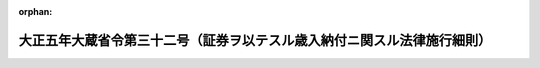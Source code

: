 .. _205M10000040032_20210101_502M60000040073:

:orphan:

========================================================================
大正五年大蔵省令第三十二号（証券ヲ以テスル歳入納付ニ関スル法律施行細則）
========================================================================

.. raw:: html
    
    
    <main id="contentsLaw" class="active">
    <div id="innerDocument" class="active">
    
    
    
    
    <div style="margin-bottom: 12px;">
    <div id="lawTitleNo" style="font-size: 1.067rem; font-weight: bold;" class="_shokanBoxParent">大正五年大蔵省令第三十二号<div class="_shokanBox"></div>
    <div class="_inyoBox" id="_inyo_"></div>
    </div>
    <div id="lawTitle" style="margin-left: 3rem; font-size: 1.5rem; font-weight: bold; line-height: 1.25em;" class="_shokanBoxParent">
    <span data-xpath="">大正五年大蔵省令第三十二号（証券ヲ以テスル歳入納付ニ関スル法律施行細則）</span><div class="_shokanBox" id="_shokan_"><div class="_shokanBtnIcons"></div></div>
    <div class="_inyoBox" id="_inyo_"></div>
    </div>
    </div><section id="EnactStatement" class="active EnactStatement"><div class="_div_EnactStatement _shokanBoxParent" style="text-indent: 1em;">
    <span data-xpath="">証券ヲ以テスル歳入納付ニ関スル法律施行細則左ノ通定メ大正六年一月一日ヨリ之ヲ施行ス</span><div class="_shokanBox" id="_shokan_"><div class="_shokanBtnIcons"></div></div>
    <div class="_inyoBox" id="_inyo_"></div>
    </div></section><section id="MainProvision" class="active MainProvision"><section id="" class="active Article"><div style="margin-left: 1em; text-indent: -1em;" id="" class="_div_ArticleTitle _shokanBoxParent">
    <span style="font-weight: bold;">第一条</span>　<span data-xpath="">証券ヲ以テ租税又ハ歳入金ヲ納付セムトスル者ハ其ノ証券ノ裏面ニ記名捺印シ指定ノ場所ニ之ヲ納付スヘシ納税告知書、納入告知書、納付書又ハ払込通知書ノ交付ヲ受ケタル者ニ在リテハ之ヲ添附スルコトヲ要ス</span><div class="_shokanBox" id="_shokan_"><div class="_shokanBtnIcons"></div></div>
    <div class="_inyoBox" id="_inyo_"></div>
    </div></section><section id="" class="active Article"><div style="margin-left: 1em; text-indent: -1em;" id="" class="_div_ArticleTitle _shokanBoxParent">
    <span style="font-weight: bold;">第一条ノ二</span>　<span data-xpath="">国債証券ノ利札（記名式ノモノヲ除ク）ハ当該利札ニ対スル利子支払ノ際課税セラルル租税ノ額ニ相当スル金額ヲ控除シタルモノヲ以テ納付金額ト為スヘシ</span><span data-xpath="">但シ法令ノ規定ニ依リ租税ヲ課セラレサルモノニ付テハ此ノ限ニ在ラス</span><div class="_shokanBox" id="_shokan_"><div class="_shokanBtnIcons"></div></div>
    <div class="_inyoBox" id="_inyo_"></div>
    </div></section><section id="" class="active Article"><div style="margin-left: 1em; text-indent: -1em;" id="" class="_div_ArticleTitle _shokanBoxParent">
    <span style="font-weight: bold;">第二条</span>　<span data-xpath="">出納官吏（出納員ヲ含ム以下同シ）、日本銀行又ハ市町村ニ於テ証券ヲ受領シタルトキハ歳入金又ハ租税ノ受入金ノ領収証書、歳入徴収官又ハ国税収納命令官ニ対スル領収済報告書又ハ領収済通知書ニ「証券受領」ト記載シ歳入金又ハ租税ノ受入金ノ一部分ヲ証券ヲ以テ受領シタル場合ニ於テハ其ノ証券金額ヲ附記スルコトヲ要ス</span><span data-xpath="">但シ第三項乃至第六項ノ規定ニ依ル場合ヲ除ク</span><div class="_shokanBox" id="_shokan_"><div class="_shokanBtnIcons"></div></div>
    <div class="_inyoBox" id="_inyo_"></div>
    </div>
    <div style="margin-left: 1em; text-indent: -1em;" class="_div_ParagraphSentence _shokanBoxParent">
    <span style="font-weight: bold;">②</span>　<span data-xpath="">前項ノ場合ニ於テ其ノ受領シタル証券中前条ノ規定ニ依リ利子支払ノ際課税セラルル租税ノ額ニ相当スル金額ヲ控除シタルモノヲ以テ納付金額ト為シタル国債証券ノ利札（記名式ノモノヲ除ク）アルトキハ「国債利札」ト記載シ其ノ納付金額ヲ附記スルコトヲ要ス</span><div class="_shokanBox" id="_shokan_"><div class="_shokanBtnIcons"></div></div>
    <div class="_inyoBox" id="_inyo_"></div>
    </div>
    <div style="margin-left: 1em; text-indent: -1em;" class="_div_ParagraphSentence _shokanBoxParent">
    <span style="font-weight: bold;">③</span>　<span data-xpath="">日本銀行（本店、支店、代理店又ハ歳入代理店（郵便貯金銀行（郵政民営化法（平成十七年法律第九十七号）第九十四条ニ規定スル郵便貯金銀行ヲ謂フ以下同ジ）ノ営業所、郵便局（簡易郵便局法（昭和二十四年法律第二百十三号）第二条ニ規定スル郵便窓口業務ヲ行フ日本郵便株式会社ノ営業所デ郵便貯金銀行ヲ所属銀行トスル銀行代理業（銀行法（昭和五十六年法律第五十九号）第二条第十四項ニ規定スル銀行代理業ヲ謂フ以下此ノ項ニ於テ同ジ）ノ業務ヲ行フモノヲ謂フ以下同ジ）及ビ簡易郵便局（簡易郵便局法第七条第一項ニ規定スル施設デ郵便貯金銀行ヲ所属銀行トスル銀行代理業ノ業務ヲ行フモノヲ謂フ第四項及ビ第五項ニ於テ同ジ）ヲ除ク））ニ於テ納人ヨリ歳入徴収官事務規程（昭和二十七年大蔵省令第百四十一号以下「歳入規程」ト称ス）第二十一条の六第一項第一号乃至第六号及ビ第九号ニ掲グル納入告知書又ハ納付書並ニ同条第二項第二号及ビ第三号ニ掲グル納付書ヲ添ヘ証券ヲ以テ納付ヲ受ケタル場合ニ於テ納人ニ交付スベキ領収証書及ビ日本銀行国庫金取扱規程（昭和二十二年大蔵省令第九十三号以下「国庫金規程」ト称ス）第十四条の二第一項本文若ハ日本銀行の歳入金等の受入に関する特別取扱手続（昭和二十四年大蔵省令第百号以下「特別手続」ト称ス）第三条第二項本文ノ規定ニ依リ日本銀行統轄店ニ送付スベキ領収済通知書又ハ国庫金規程第十四条の二第一項但書若ハ特別手続第三条第二項但書ノ規定ニ依リ代行機関ニ送信スベキ領収済通知情報ニ納付スベキ金額ノ全部又ハ一部ヲ証券ヲ以テ受領シタル旨ノ記載又ハ記録ヲ為スベシ</span><div class="_shokanBox" id="_shokan_"><div class="_shokanBtnIcons"></div></div>
    <div class="_inyoBox" id="_inyo_"></div>
    </div>
    <div style="margin-left: 1em; text-indent: -1em;" class="_div_ParagraphSentence _shokanBoxParent">
    <span style="font-weight: bold;">④</span>　<span data-xpath="">日本銀行代理店又ハ歳入代理店（郵便貯金銀行ノ営業所、郵便局及ビ簡易郵便局ヲ除ク）ニ於テ納人ヨリ歳入規程第二十一条の六第二項第四号ニ掲グル納付書ヲ添ヘ証券ヲ以テ納付ヲ受ケタル場合ニ於テ領収済通知書ノ記載事項ニ付電気通信回線ニ依リ送信シ得ルトキハ納人ニ交付スベキ領収証書及ビ国庫金規程第十四条の三若ハ特別手続第三条第七項ノ規定ニ依リ代行機関ニ送信スル領収済通知情報ニ納付スベキ金額ノ全部又ハ一部ヲ証券ヲ以テ受領シタル旨ノ記載又ハ記録ヲ為スベシ</span><div class="_shokanBox" id="_shokan_"><div class="_shokanBtnIcons"></div></div>
    <div class="_inyoBox" id="_inyo_"></div>
    </div>
    <div style="margin-left: 1em; text-indent: -1em;" class="_div_ParagraphSentence _shokanBoxParent">
    <span style="font-weight: bold;">⑤</span>　<span data-xpath="">歳入代理店（郵便貯金銀行ノ営業所、郵便局及ビ簡易郵便局ニ限ル）ニ於テ納人ヨリ歳入規程第二十一条の六第一項第一号乃至第六号及ビ第九号ニ掲グル納入告知書又ハ納付書並ニ同条第二項第二号乃至第四号ニ掲グル納付書ヲ添ヘ証券ヲ以テ納付ヲ受ケタル場合ニ於テ納人ニ交付スベキ領収証書及ビ特別手続第三条第三項本文ノ規定ニ依リ指定代理店ニ送付スベキ領収済通知書又ハ同項但書ノ規定ニ依リ代行機関ニ送信スル領収済通知情報ニ納付スベキ金額ノ全部又ハ一部ヲ証券ヲ以テ受領シタル旨ノ記載又ハ記録ヲ為スベシ</span><div class="_shokanBox" id="_shokan_"><div class="_shokanBtnIcons"></div></div>
    <div class="_inyoBox" id="_inyo_"></div>
    </div>
    <div style="margin-left: 1em; text-indent: -1em;" class="_div_ParagraphSentence _shokanBoxParent">
    <span style="font-weight: bold;">⑥</span>　<span data-xpath="">前三項ノ場合ニ於テ納付ヲ受ケタル証券金額ガ納入告知書又ハ納付書ニ記載セラルル納付スベキ金額ノ一部分ナルトキハ領収証書ニ領収金額ヲ付記スベシ</span><div class="_shokanBox" id="_shokan_"><div class="_shokanBtnIcons"></div></div>
    <div class="_inyoBox" id="_inyo_"></div>
    </div></section><section id="" class="active Article"><div style="margin-left: 1em; text-indent: -1em;" id="" class="_div_ArticleTitle _shokanBoxParent">
    <span style="font-weight: bold;">第三条</span>　<span data-xpath="">受領シタル証券ハ遅滞ナク其ノ支払人ニ提示シ支払ノ請求ヲ為スヘシ</span><span data-xpath="">但シ出納官吏又ハ市町村ノ受領シタル証券ニシテ次ノ各号ノ要件ヲ具フルモノハ別紙様式ノ仕訳書ヲ添付シテ之ヲ日本銀行ニ払込又ハ送付スルコトヲ得</span><div class="_shokanBox" id="_shokan_"><div class="_shokanBtnIcons"></div></div>
    <div class="_inyoBox" id="_inyo_"></div>
    </div>
    <div id="" style="margin-left: 2em; text-indent: -1em;" class="_div_ItemSentence _shokanBoxParent">
    <span style="font-weight: bold;">一</span>　<span data-xpath="">証券ノ支払場所カ日本銀行本店、支店又ハ代理店若ハ歳入代理店（郵便貯金銀行ノ営業所及ビ郵便局ヲ除ク）所在地ニ在ルモノ</span><div class="_shokanBox" id="_shokan_"><div class="_shokanBtnIcons"></div></div>
    <div class="_inyoBox" id="_inyo_"></div>
    </div>
    <div id="" style="margin-left: 2em; text-indent: -1em;" class="_div_ItemSentence _shokanBoxParent">
    <span style="font-weight: bold;">二</span>　<span data-xpath="">日本銀行ニ到達後提示期間ノ満了迄ニ三日以上ノ余裕アルモノ</span><div class="_shokanBox" id="_shokan_"><div class="_shokanBtnIcons"></div></div>
    <div class="_inyoBox" id="_inyo_"></div>
    </div>
    <div style="margin-left: 1em; text-indent: -1em;" class="_div_ParagraphSentence _shokanBoxParent">
    <span style="font-weight: bold;">②</span>　<span data-xpath="">出納官吏又ハ市町村支払保証ヲ要セサル旨ノ承認ヲ得タル納人ヨリ支払保証ナキ小切手ヲ受領シタル場合ニ於テ之ヲ日本銀行ニ払込又ハ送付セムトスルトキハ其ノ裏面ニ「無保証承認」ト記載スヘシ</span><div class="_shokanBox" id="_shokan_"><div class="_shokanBtnIcons"></div></div>
    <div class="_inyoBox" id="_inyo_"></div>
    </div></section><section id="" class="active Article"><div style="margin-left: 1em; text-indent: -1em;" id="" class="_div_ArticleTitle _shokanBoxParent">
    <span style="font-weight: bold;">第四条</span>　<span data-xpath="">出納官吏ノ払込又ハ市町村ノ送付ニ係ル証券中前条第二項ニ規定スル記載セサルモノアルトキハ日本銀行ハ之カ受領ヲ拒絶スヘシ</span><div class="_shokanBox" id="_shokan_"><div class="_shokanBtnIcons"></div></div>
    <div class="_inyoBox" id="_inyo_"></div>
    </div></section><section id="" class="active Article"><div style="margin-left: 1em; text-indent: -1em;" id="" class="_div_ArticleTitle _shokanBoxParent">
    <span style="font-weight: bold;">第五条</span>　<span data-xpath="">大正五年勅令第二百五十六号第二条ノ規定ニ該当スル場合ニ於テハ出納官吏、日本銀行又ハ市町村ハ直ニ其ノ支払ナカリシ金額ニ相当スル領収済額ヲ取消スヘシ領収済額ヲ取消シタル出納官吏又ハ日本銀行ハ遅滞ナク其ノ旨ヲ歳入徴収官又ハ国税収納命令官（各分掌官経由）ニ報告スルコトヲ要ス</span><div class="_shokanBox" id="_shokan_"><div class="_shokanBtnIcons"></div></div>
    <div class="_inyoBox" id="_inyo_"></div>
    </div>
    <div style="margin-left: 1em; text-indent: -1em;" class="_div_ParagraphSentence _shokanBoxParent">
    <span style="font-weight: bold;">②</span>　<span data-xpath="">出納官吏ノ払込又ハ市町村ノ送付ニ係ルモノニ付領収済額ヲ取消シタルトキハ日本銀行ハ直ニ其ノ旨ヲ出納官吏又ハ市町村ニ通知シ該証券ヲ返付スヘシ</span><div class="_shokanBox" id="_shokan_"><div class="_shokanBtnIcons"></div></div>
    <div class="_inyoBox" id="_inyo_"></div>
    </div>
    <div style="margin-left: 1em; text-indent: -1em;" class="_div_ParagraphSentence _shokanBoxParent">
    <span style="font-weight: bold;">③</span>　<span data-xpath="">出納官吏又ハ市町村前項ニ依リ証券ノ返付ヲ受ケタルトキハ直ニ其ノ受領証書ヲ日本銀行ニ送付スヘシ</span><div class="_shokanBox" id="_shokan_"><div class="_shokanBtnIcons"></div></div>
    <div class="_inyoBox" id="_inyo_"></div>
    </div></section><section id="" class="active Article"><div style="margin-left: 1em; text-indent: -1em;" id="" class="_div_ArticleTitle _shokanBoxParent">
    <span style="font-weight: bold;">第六条</span>　<span data-xpath="">市町村領収済額ヲ取消シタルトキハ納人ニ対シ前ニ発付又ハ交付シタルモノト同一納期日ノ納入通知書又ハ之ニ準ズベキモノヲ送付スベシ</span><div class="_shokanBox" id="_shokan_"><div class="_shokanBtnIcons"></div></div>
    <div class="_inyoBox" id="_inyo_"></div>
    </div></section><section id="" class="active Article"><div style="margin-left: 1em; text-indent: -1em;" id="" class="_div_ArticleTitle _shokanBoxParent">
    <span style="font-weight: bold;">第七条</span>　<span data-xpath="">大正五年勅令第二百五十六号第三条ノ通知書ハ納人ヨリ証券ヲ受領シタル出納官吏、日本銀行又ハ市町村之ヲ発スヘシ</span><div class="_shokanBox" id="_shokan_"><div class="_shokanBtnIcons"></div></div>
    <div class="_inyoBox" id="_inyo_"></div>
    </div>
    <div style="margin-left: 1em; text-indent: -1em;" class="_div_ParagraphSentence _shokanBoxParent">
    <span style="font-weight: bold;">②</span>　<span data-xpath="">前項通知書ノ送達ヲ為スコト能ハサル場合ニ於ケル公告ハ官報ニ掲載シテ之ヲ為スヘシ</span><span data-xpath="">但シ出納官吏在勤官署、日本銀行又ハ市町村ノ掲示場ニ七日間掲示シテ之ニ代フルコトヲ得</span><div class="_shokanBox" id="_shokan_"><div class="_shokanBtnIcons"></div></div>
    <div class="_inyoBox" id="_inyo_"></div>
    </div></section><section id="" class="active Article"><div style="margin-left: 1em; text-indent: -1em;" id="" class="_div_ArticleTitle _shokanBoxParent">
    <span style="font-weight: bold;">第八条</span>　<span data-xpath="">支払ナカリシ証券ノ還付ヲ受ケムトスル納人ハ其ノ証券ヲ納付シタル官署、日本銀行又ハ市町村役場ニ就キ之カ請求ヲ為スヘシ</span><div class="_shokanBox" id="_shokan_"><div class="_shokanBtnIcons"></div></div>
    <div class="_inyoBox" id="_inyo_"></div>
    </div>
    <div style="margin-left: 1em; text-indent: -1em;" class="_div_ParagraphSentence _shokanBoxParent">
    <span style="font-weight: bold;">②</span>　<span data-xpath="">出納官吏、日本銀行又ハ市町村ハ領収証書ヲ徴シ之ト引換ニ証券ヲ還付スヘシ</span><div class="_shokanBox" id="_shokan_"><div class="_shokanBtnIcons"></div></div>
    <div class="_inyoBox" id="_inyo_"></div>
    </div></section><section id="" class="active Article"><div style="margin-left: 1em; text-indent: -1em;" id="" class="_div_ArticleTitle _shokanBoxParent">
    <span style="font-weight: bold;">第九条</span>　<span data-xpath="">郵便若ハ民間事業者による信書の送達に関する法律（平成十四年法律第九十九号）第二条第六項ニ規定スル一般信書便事業者若ハ同条第九項ニ規定スル特定信書便事業者ニ依ル同条第二項ニ規定スル信書便ニ依リ納付シタル証券ニシテ受領スヘカラサルモノ又ハ受領シタル証券ニシテ偽造、変造若ハ違式ナルモノニ付テハ第五条乃至第八条ノ規定ヲ準用ス</span><div class="_shokanBox" id="_shokan_"><div class="_shokanBtnIcons"></div></div>
    <div class="_inyoBox" id="_inyo_"></div>
    </div></section><section id="" class="active Article"><div style="margin-left: 1em; text-indent: -1em;" id="" class="_div_ArticleTitle _shokanBoxParent">
    <span style="font-weight: bold;">第十条</span>　<span data-xpath="">証券ノ提示期間ヲ経過シタルカ為支払ヲ受クルコトヲ得サルトキ又ハ証券ヲ亡失シタルトキハ出納官吏在勤官署、日本銀行又ハ市町村ハ証券ノ種類ニ従ヒ直ニ当該法規ノ定ムル所ニ依リ必要ナル手続ヲ為シ支払又ハ償還ノ請求ヲ為スヘシ</span><div class="_shokanBox" id="_shokan_"><div class="_shokanBtnIcons"></div></div>
    <div class="_inyoBox" id="_inyo_"></div>
    </div>
    <div style="margin-left: 1em; text-indent: -1em;" class="_div_ParagraphSentence _shokanBoxParent">
    <span style="font-weight: bold;">②</span>　<span data-xpath="">前項ノ場合ニ於テ裁判上ノ行為ヲ必要トスルトキハ出納官吏在勤官署ニ在リテハ民事訴訟ニ付国ヲ代表スル所属官庁ニ、日本銀行ニ在リテハ財務大臣ニ遅滞ナク其ノ事由ヲ具シテ之カ処理ヲ申請スヘシ</span><div class="_shokanBox" id="_shokan_"><div class="_shokanBtnIcons"></div></div>
    <div class="_inyoBox" id="_inyo_"></div>
    </div>
    <div style="margin-left: 1em; text-indent: -1em;" class="_div_ParagraphSentence _shokanBoxParent">
    <span style="font-weight: bold;">③</span>　<span data-xpath="">市町村ハ第一項ニ依リ支払又ハ償還ヲ受クルニ先タチ之ニ相当スル金額ヲ日本銀行ニ送付スルコトヲ得</span><div class="_shokanBox" id="_shokan_"><div class="_shokanBtnIcons"></div></div>
    <div class="_inyoBox" id="_inyo_"></div>
    </div></section><section id="" class="active Article"><div style="margin-left: 1em; text-indent: -1em;" id="" class="_div_ArticleTitle _shokanBoxParent">
    <span style="font-weight: bold;">第十一条</span>　<span data-xpath="">亡失シタル証券又ハ提示期間ヲ経過シタル証券ニシテ支払又ハ償還ヲ受クルコトヲ得サリシモノノ金額ニ付テハ出納官吏、日本銀行又ハ市町村ハ避クヘカラサル事由ヲ証明スルニアラサレハ其ノ責任ヲ免カルルコトヲ得ス</span><div class="_shokanBox" id="_shokan_"><div class="_shokanBtnIcons"></div></div>
    <div class="_inyoBox" id="_inyo_"></div>
    </div></section><section id="" class="active Article"><div style="margin-left: 1em; text-indent: -1em;" id="" class="_div_ArticleTitle _shokanBoxParent">
    <span style="font-weight: bold;">第十二条</span>　<span data-xpath="">出納官吏、日本銀行又ハ市町村ニ於テ証券ヲ受領シタルトキハ現金ニ準シテ之ヲ取扱フヘシ</span><div class="_shokanBox" id="_shokan_"><div class="_shokanBtnIcons"></div></div>
    <div class="_inyoBox" id="_inyo_"></div>
    </div>
    <div style="margin-left: 1em; text-indent: -1em;" class="_div_ParagraphSentence _shokanBoxParent">
    <span style="font-weight: bold;">②</span>　<span data-xpath="">市町村ハ受領証券仕訳簿ヲ備ヘ納人別ニ之カ整理ヲ為スヘシ</span><div class="_shokanBox" id="_shokan_"><div class="_shokanBtnIcons"></div></div>
    <div class="_inyoBox" id="_inyo_"></div>
    </div></section><section id="" class="active Article"><div style="margin-left: 1em; text-indent: -1em;" id="" class="_div_ArticleTitle _shokanBoxParent">
    <span style="font-weight: bold;">第十三条</span>　<span data-xpath="">本令中市町村ニ関スル規定ハ法令ニ依リ租税及歳入ヲ徴収シ其ノ徴収金ヲ国庫ニ送付スベキ責任アル者ニ之ヲ準用ス</span><div class="_shokanBox" id="_shokan_"><div class="_shokanBtnIcons"></div></div>
    <div class="_inyoBox" id="_inyo_"></div>
    </div></section></section><section id="" class="active SupplProvision"><div class="_div_SupplProvisionLabel SupplProvisionLabel _shokanBoxParent" style="margin-bottom: 10px; margin-left: 3em; font-weight: bold;">
    <span data-xpath="">附　則</span>　（大正一一年四月一日大蔵省令第三六号）<div class="_shokanBox" id="_shokan_"><div class="_shokanBtnIcons"></div></div>
    <div class="_inyoBox" id="_inyo_"></div>
    </div>
    <section class="active Paragraph"><div style="text-indent: 1em;" class="_div_ParagraphSentence _shokanBoxParent">
    <span data-xpath="">本令ハ公布ノ日ヨリ之ヲ施行ス</span><div class="_shokanBox" id="_shokan_"><div class="_shokanBtnIcons"></div></div>
    <div class="_inyoBox" id="_inyo_"></div>
    </div></section></section><section id="" class="active SupplProvision"><div class="_div_SupplProvisionLabel SupplProvisionLabel _shokanBoxParent" style="margin-bottom: 10px; margin-left: 3em; font-weight: bold;">
    <span data-xpath="">附　則</span>　（大正一五年八月二八日大蔵省令第三二号）<div class="_shokanBox" id="_shokan_"><div class="_shokanBtnIcons"></div></div>
    <div class="_inyoBox" id="_inyo_"></div>
    </div>
    <section class="active Paragraph"><div style="text-indent: 1em;" class="_div_ParagraphSentence _shokanBoxParent">
    <span data-xpath="">本令ハ公布ノ日ヨリ之ヲ施行ス</span><div class="_shokanBox" id="_shokan_"><div class="_shokanBtnIcons"></div></div>
    <div class="_inyoBox" id="_inyo_"></div>
    </div></section></section><section id="" class="active SupplProvision"><div class="_div_SupplProvisionLabel SupplProvisionLabel _shokanBoxParent" style="margin-bottom: 10px; margin-left: 3em; font-weight: bold;">
    <span data-xpath="">附　則</span>　（昭和一五年七月一三日大蔵省令第五三号）<div class="_shokanBox" id="_shokan_"><div class="_shokanBtnIcons"></div></div>
    <div class="_inyoBox" id="_inyo_"></div>
    </div>
    <section class="active Paragraph"><div style="text-indent: 1em;" class="_div_ParagraphSentence _shokanBoxParent">
    <span data-xpath="">本令ハ公布ノ日ヨリ之ヲ施行ス</span><div class="_shokanBox" id="_shokan_"><div class="_shokanBtnIcons"></div></div>
    <div class="_inyoBox" id="_inyo_"></div>
    </div></section></section><section id="" class="active SupplProvision"><div class="_div_SupplProvisionLabel SupplProvisionLabel _shokanBoxParent" style="margin-bottom: 10px; margin-left: 3em; font-weight: bold;">
    <span data-xpath="">附　則</span>　（昭和二七年一一月二九日大蔵省令第一四一号）　抄<div class="_shokanBox" id="_shokan_"><div class="_shokanBtnIcons"></div></div>
    <div class="_inyoBox" id="_inyo_"></div>
    </div>
    <section class="active Paragraph"><div style="margin-left: 1em; text-indent: -1em;" class="_div_ParagraphSentence _shokanBoxParent">
    <span style="font-weight: bold;">１</span>　<span data-xpath="">この省令は、昭和二十八年一月一日から施行する。</span><div class="_shokanBox" id="_shokan_"><div class="_shokanBtnIcons"></div></div>
    <div class="_inyoBox" id="_inyo_"></div>
    </div></section></section><section id="" class="active SupplProvision"><div class="_div_SupplProvisionLabel SupplProvisionLabel _shokanBoxParent" style="margin-bottom: 10px; margin-left: 3em; font-weight: bold;">
    <span data-xpath="">附　則</span>　（昭和二九年五月三一日大蔵省令第四〇号）　抄<div class="_shokanBox" id="_shokan_"><div class="_shokanBtnIcons"></div></div>
    <div class="_inyoBox" id="_inyo_"></div>
    </div>
    <section class="active Paragraph"><div style="margin-left: 1em; text-indent: -1em;" class="_div_ParagraphSentence _shokanBoxParent">
    <span style="font-weight: bold;">１</span>　<span data-xpath="">この省令は、公布の日から施行し、昭和二十九年四月一日から適用する。</span><div class="_shokanBox" id="_shokan_"><div class="_shokanBtnIcons"></div></div>
    <div class="_inyoBox" id="_inyo_"></div>
    </div></section></section><section id="" class="active SupplProvision"><div class="_div_SupplProvisionLabel SupplProvisionLabel _shokanBoxParent" style="margin-bottom: 10px; margin-left: 3em; font-weight: bold;">
    <span data-xpath="">附　則</span>　（昭和三九年九月四日大蔵省令第六三号）<div class="_shokanBox" id="_shokan_"><div class="_shokanBtnIcons"></div></div>
    <div class="_inyoBox" id="_inyo_"></div>
    </div>
    <section class="active Paragraph"><div style="text-indent: 1em;" class="_div_ParagraphSentence _shokanBoxParent">
    <span data-xpath="">この省令は、昭和三十九年九月二十日から施行する。</span><div class="_shokanBox" id="_shokan_"><div class="_shokanBtnIcons"></div></div>
    <div class="_inyoBox" id="_inyo_"></div>
    </div></section></section><section id="" class="active SupplProvision"><div class="_div_SupplProvisionLabel SupplProvisionLabel _shokanBoxParent" style="margin-bottom: 10px; margin-left: 3em; font-weight: bold;">
    <span data-xpath="">附　則</span>　（平成一二年九月二九日大蔵省令第七五号）　抄<div class="_shokanBox" id="_shokan_"><div class="_shokanBtnIcons"></div></div>
    <div class="_inyoBox" id="_inyo_"></div>
    </div>
    <section class="active Paragraph"><div style="margin-left: 1em; text-indent: -1em;" class="_div_ParagraphSentence _shokanBoxParent">
    <span style="font-weight: bold;">１</span>　<span data-xpath="">この省令は、平成十三年一月六日から施行する。</span><div class="_shokanBox" id="_shokan_"><div class="_shokanBtnIcons"></div></div>
    <div class="_inyoBox" id="_inyo_"></div>
    </div></section></section><section id="" class="active SupplProvision"><div class="_div_SupplProvisionLabel SupplProvisionLabel _shokanBoxParent" style="margin-bottom: 10px; margin-left: 3em; font-weight: bold;">
    <span data-xpath="">附　則</span>　（平成一五年三月三一日財務省令第四八号）　抄<div class="_shokanBox" id="_shokan_"><div class="_shokanBtnIcons"></div></div>
    <div class="_inyoBox" id="_inyo_"></div>
    </div>
    <section id="" class="active Article"><div style="margin-left: 1em; font-weight: bold;" class="_div_ArticleCaption _shokanBoxParent">
    <span data-xpath="">（施行期日）</span><div class="_shokanBox" id="_shokan_"><div class="_shokanBtnIcons"></div></div>
    <div class="_inyoBox" id="_inyo_"></div>
    </div>
    <div style="margin-left: 1em; text-indent: -1em;" id="" class="_div_ArticleTitle _shokanBoxParent">
    <span style="font-weight: bold;">第一条</span>　<span data-xpath="">この省令は、平成十五年四月一日から施行する。</span><div class="_shokanBox" id="_shokan_"><div class="_shokanBtnIcons"></div></div>
    <div class="_inyoBox" id="_inyo_"></div>
    </div></section></section><section id="" class="active SupplProvision"><div class="_div_SupplProvisionLabel SupplProvisionLabel _shokanBoxParent" style="margin-bottom: 10px; margin-left: 3em; font-weight: bold;">
    <span data-xpath="">附　則</span>　（平成一七年三月三〇日財務省令第二二号）　抄<div class="_shokanBox" id="_shokan_"><div class="_shokanBtnIcons"></div></div>
    <div class="_inyoBox" id="_inyo_"></div>
    </div>
    <section id="" class="active Article"><div style="margin-left: 1em; font-weight: bold;" class="_div_ArticleCaption _shokanBoxParent">
    <span data-xpath="">（施行期日）</span><div class="_shokanBox" id="_shokan_"><div class="_shokanBtnIcons"></div></div>
    <div class="_inyoBox" id="_inyo_"></div>
    </div>
    <div style="margin-left: 1em; text-indent: -1em;" id="" class="_div_ArticleTitle _shokanBoxParent">
    <span style="font-weight: bold;">第一条</span>　<span data-xpath="">この省令は、予算決算及び会計令等の一部を改正する政令の施行の日（平成十七年四月一日）から施行する。</span><div class="_shokanBox" id="_shokan_"><div class="_shokanBtnIcons"></div></div>
    <div class="_inyoBox" id="_inyo_"></div>
    </div></section><section id="" class="active Article"><div style="margin-left: 1em; font-weight: bold;" class="_div_ArticleCaption _shokanBoxParent">
    <span data-xpath="">（証券をもつてする歳入納付に関する法律施行細則等の一部改正に伴う経過措置）</span><div class="_shokanBox" id="_shokan_"><div class="_shokanBtnIcons"></div></div>
    <div class="_inyoBox" id="_inyo_"></div>
    </div>
    <div style="margin-left: 1em; text-indent: -1em;" id="" class="_div_ArticleTitle _shokanBoxParent">
    <span style="font-weight: bold;">第五条</span>　<span data-xpath="">この省令の施行前に行ったこの省令の規定による改正前の各省令の規定による歳入の徴収及び支出に関する事務の取扱いについては、なお従前の例による。</span><div class="_shokanBox" id="_shokan_"><div class="_shokanBtnIcons"></div></div>
    <div class="_inyoBox" id="_inyo_"></div>
    </div></section></section><section id="" class="active SupplProvision"><div class="_div_SupplProvisionLabel SupplProvisionLabel _shokanBoxParent" style="margin-bottom: 10px; margin-left: 3em; font-weight: bold;">
    <span data-xpath="">附　則</span>　（平成一九年九月二八日財務省令第五七号）　抄<div class="_shokanBox" id="_shokan_"><div class="_shokanBtnIcons"></div></div>
    <div class="_inyoBox" id="_inyo_"></div>
    </div>
    <section id="" class="active Article"><div style="margin-left: 1em; font-weight: bold;" class="_div_ArticleCaption _shokanBoxParent">
    <span data-xpath="">（施行期日）</span><div class="_shokanBox" id="_shokan_"><div class="_shokanBtnIcons"></div></div>
    <div class="_inyoBox" id="_inyo_"></div>
    </div>
    <div style="margin-left: 1em; text-indent: -1em;" id="" class="_div_ArticleTitle _shokanBoxParent">
    <span style="font-weight: bold;">第一条</span>　<span data-xpath="">この省令は、平成十九年十月一日から施行する。</span><div class="_shokanBox" id="_shokan_"><div class="_shokanBtnIcons"></div></div>
    <div class="_inyoBox" id="_inyo_"></div>
    </div></section><section id="" class="active Article"><div style="margin-left: 1em; font-weight: bold;" class="_div_ArticleCaption _shokanBoxParent">
    <span data-xpath="">（証券をもってする歳入納付に関する法律施行細則の一部改正に伴う経過措置）</span><div class="_shokanBox" id="_shokan_"><div class="_shokanBtnIcons"></div></div>
    <div class="_inyoBox" id="_inyo_"></div>
    </div>
    <div style="margin-left: 1em; text-indent: -1em;" id="" class="_div_ArticleTitle _shokanBoxParent">
    <span style="font-weight: bold;">第四条</span>　<span data-xpath="">この省令の施行の際現に存する整備法第二条の規定による廃止前の郵便為替法第八条の規定により発行された郵便普通為替証書及び同法第十条第一項の規定により発行された郵便定額小為替証書並びに整備法第二条の規定による廃止前の郵便振替法第三十八条第二項第一号の規定により発行された郵便振替払出証書については、第二条の規定による改正前の証券をもってする歳入納付に関する法律施行細則の規定は、なおその効力を有する。</span><div class="_shokanBox" id="_shokan_"><div class="_shokanBtnIcons"></div></div>
    <div class="_inyoBox" id="_inyo_"></div>
    </div></section></section><section id="" class="active SupplProvision"><div class="_div_SupplProvisionLabel SupplProvisionLabel _shokanBoxParent" style="margin-bottom: 10px; margin-left: 3em; font-weight: bold;">
    <span data-xpath="">附　則</span>　（平成二一年一二月二八日財務省令第七三号）　抄<div class="_shokanBox" id="_shokan_"><div class="_shokanBtnIcons"></div></div>
    <div class="_inyoBox" id="_inyo_"></div>
    </div>
    <section class="active Paragraph"><div style="margin-left: 1em; text-indent: -1em;" class="_div_ParagraphSentence _shokanBoxParent">
    <span style="font-weight: bold;">１</span>　<span data-xpath="">この省令は、平成二十二年一月一日から施行する。</span><div class="_shokanBox" id="_shokan_"><div class="_shokanBtnIcons"></div></div>
    <div class="_inyoBox" id="_inyo_"></div>
    </div></section></section><section id="" class="active SupplProvision"><div class="_div_SupplProvisionLabel SupplProvisionLabel _shokanBoxParent" style="margin-bottom: 10px; margin-left: 3em; font-weight: bold;">
    <span data-xpath="">附　則</span>　（平成二四年九月二一日財務省令第五六号）<div class="_shokanBox" id="_shokan_"><div class="_shokanBtnIcons"></div></div>
    <div class="_inyoBox" id="_inyo_"></div>
    </div>
    <section class="active Paragraph"><div style="text-indent: 1em;" class="_div_ParagraphSentence _shokanBoxParent">
    <span data-xpath="">この省令は、郵政民営化法等の一部を改正する等の法律の施行の日（平成二十四年十月一日）から施行する。</span><div class="_shokanBox" id="_shokan_"><div class="_shokanBtnIcons"></div></div>
    <div class="_inyoBox" id="_inyo_"></div>
    </div></section></section><section id="" class="active SupplProvision"><div class="_div_SupplProvisionLabel SupplProvisionLabel _shokanBoxParent" style="margin-bottom: 10px; margin-left: 3em; font-weight: bold;">
    <span data-xpath="">附　則</span>　（令和元年六月二一日財務省令第五号）<div class="_shokanBox" id="_shokan_"><div class="_shokanBtnIcons"></div></div>
    <div class="_inyoBox" id="_inyo_"></div>
    </div>
    <section class="active Paragraph"><div style="text-indent: 1em;" class="_div_ParagraphSentence _shokanBoxParent">
    <span data-xpath="">この省令は、不正競争防止法等の一部を改正する法律の施行の日（令和元年七月一日）から施行する。</span><div class="_shokanBox" id="_shokan_"><div class="_shokanBtnIcons"></div></div>
    <div class="_inyoBox" id="_inyo_"></div>
    </div></section></section><section id="" class="active SupplProvision"><div class="_div_SupplProvisionLabel SupplProvisionLabel _shokanBoxParent" style="margin-bottom: 10px; margin-left: 3em; font-weight: bold;">
    <span data-xpath="">附　則</span>　（令和二年一二月四日財務省令第七三号）　抄<div class="_shokanBox" id="_shokan_"><div class="_shokanBtnIcons"></div></div>
    <div class="_inyoBox" id="_inyo_"></div>
    </div>
    <section class="active Paragraph"><div id="" style="margin-left: 1em; font-weight: bold;" class="_div_ParagraphCaption _shokanBoxParent">
    <span data-xpath="">（施行期日）</span><div class="_shokanBox"></div>
    <div class="_inyoBox"></div>
    </div>
    <div style="margin-left: 1em; text-indent: -1em;" class="_div_ParagraphSentence _shokanBoxParent">
    <span style="font-weight: bold;">１</span>　<span data-xpath="">この省令は、令和三年一月一日から施行する。</span><div class="_shokanBox" id="_shokan_"><div class="_shokanBtnIcons"></div></div>
    <div class="_inyoBox" id="_inyo_"></div>
    </div></section><section class="active Paragraph"><div id="" style="margin-left: 1em; font-weight: bold;" class="_div_ParagraphCaption _shokanBoxParent">
    <span data-xpath="">（経過措置）</span><div class="_shokanBox"></div>
    <div class="_inyoBox"></div>
    </div>
    <div style="margin-left: 1em; text-indent: -1em;" class="_div_ParagraphSentence _shokanBoxParent">
    <span style="font-weight: bold;">２</span>　<span data-xpath="">この省令の施行の際、現に存するこの省令による改正前の様式又は書式による用紙は、当分の間、これを使用することができる。</span><div class="_shokanBox" id="_shokan_"><div class="_shokanBtnIcons"></div></div>
    <div class="_inyoBox" id="_inyo_"></div>
    </div></section></section><section id="" class="active AppdxStyle"><div style="font-weight:600;" class="_div_AppdxStyleTitle _shokanBoxParent">別紙様式<div class="_shokanBox" id="_shokan_"><div class="_shokanBtnIcons"></div></div>
    <div class="_inyoBox" id="_inyo_"></div>
    </div>
    <div>
              <a href="/./pict/T05F03401000032_2103251003_001.pdf" target="_blank" style="margin-left:2em;" class="fig_pdf_icon"></a>
            </div></section>
    
    
    
    
    
    </div>
    </main>
    
    
